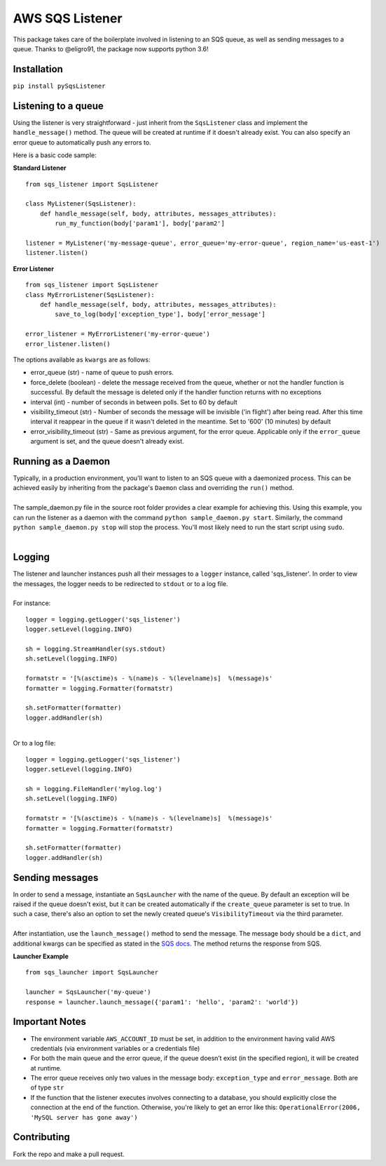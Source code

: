 AWS SQS Listener
----------------

This package takes care of the boilerplate involved in listening to an SQS
queue, as well as sending messages to a queue.  Thanks to @eligro91, the package now supports python 3.6!

Installation
~~~~~~~~~~~~

``pip install pySqsListener``

Listening to a queue
~~~~~~~~~~~~~~~~~~~~

| Using the listener is very straightforward - just inherit from the
  ``SqsListener`` class and implement the ``handle_message()`` method.
  The queue will be created at runtime if it doesn't already exist.
  You can also specify an error queue to automatically push any errors to.

Here is a basic code sample:

**Standard Listener**

::

    from sqs_listener import SqsListener

    class MyListener(SqsListener):
        def handle_message(self, body, attributes, messages_attributes):
            run_my_function(body['param1'], body['param2']

    listener = MyListener('my-message-queue', error_queue='my-error-queue', region_name='us-east-1')
    listener.listen()

**Error Listener**

::

    from sqs_listener import SqsListener
    class MyErrorListener(SqsListener):
        def handle_message(self, body, attributes, messages_attributes):
            save_to_log(body['exception_type'], body['error_message']

    error_listener = MyErrorListener('my-error-queue')
    error_listener.listen()


| The options available as ``kwargs`` are as follows:

- error_queue (str) - name of queue to push errors.
- force_delete (boolean) - delete the message received from the queue, whether or not the handler function is successful.  By default the message is deleted only if the handler function returns with no exceptions
- interval (int) - number of seconds in between polls. Set to 60 by default
- visibility_timeout (str) - Number of seconds the message will be invisible ('in flight') after being read.  After this time interval it reappear in the queue if it wasn't deleted in the meantime.  Set to '600' (10 minutes) by default
- error_visibility_timeout (str) - Same as previous argument, for the error queue.  Applicable only if the ``error_queue`` argument is set, and the queue doesn't already exist.

Running as a Daemon
~~~~~~~~~~~~~~~~~~~

| Typically, in a production environment, you'll want to listen to an SQS queue with a daemonized process.
  This can be achieved easily by inheriting from the package's ``Daemon`` class and overriding the ``run()`` method.
|
| The sample_daemon.py file in the source root folder provides a clear example for achieving this.  Using this example,
  you can run the listener as a daemon with the command ``python sample_daemon.py start``.  Similarly, the command
  ``python sample_daemon.py stop`` will stop the process.  You'll most likely need to run the start script using ``sudo``.
|

Logging
~~~~~~~

| The listener and launcher instances push all their messages to a ``logger`` instance, called 'sqs_listener'.
  In order to view the messages, the logger needs to be redirected to ``stdout`` or to a log file.
|
| For instance:

::

    logger = logging.getLogger('sqs_listener')
    logger.setLevel(logging.INFO)

    sh = logging.StreamHandler(sys.stdout)
    sh.setLevel(logging.INFO)

    formatstr = '[%(asctime)s - %(name)s - %(levelname)s]  %(message)s'
    formatter = logging.Formatter(formatstr)

    sh.setFormatter(formatter)
    logger.addHandler(sh)

|
| Or to a log file:

::

    logger = logging.getLogger('sqs_listener')
    logger.setLevel(logging.INFO)

    sh = logging.FileHandler('mylog.log')
    sh.setLevel(logging.INFO)

    formatstr = '[%(asctime)s - %(name)s - %(levelname)s]  %(message)s'
    formatter = logging.Formatter(formatstr)

    sh.setFormatter(formatter)
    logger.addHandler(sh)

Sending messages
~~~~~~~~~~~~~~~~

| In order to send a message, instantiate an ``SqsLauncher`` with the name of the queue.  By default an exception will
  be raised if the queue doesn't exist, but it can be created automatically if the ``create_queue`` parameter is
  set to true.  In such a case, there's also an option to set the newly created queue's ``VisibilityTimeout`` via the
  third parameter.
|
| After instantiation, use the ``launch_message()`` method to send the message.  The message body should be a ``dict``,
  and additional kwargs can be specified as stated in the `SQS docs
  <http://boto3.readthedocs.io/en/latest/reference/services/sqs.html#SQS.Client.send_message>`_.
  The method returns the response from SQS.

**Launcher Example**

::

    from sqs_launcher import SqsLauncher

    launcher = SqsLauncher('my-queue')
    response = launcher.launch_message({'param1': 'hello', 'param2': 'world'})

Important Notes
~~~~~~~~~~~~~~~

-  The environment variable ``AWS_ACCOUNT_ID`` must be set, in addition
   to the environment having valid AWS credentials (via environment variables or a credentials file)
-  For both the main queue and the error queue, if the queue doesn’t
   exist (in the specified region), it will be created at runtime.
-  The error queue receives only two values in the message body: ``exception_type`` and ``error_message``. Both are of type ``str``
-  If the function that the listener executes involves connecting to a database, you should explicitly close the connection at the end of the function.  Otherwise, you're likely to get an error like this: ``OperationalError(2006, 'MySQL server has gone away')``

Contributing
~~~~~~~~~~~~

Fork the repo and make a pull request.


